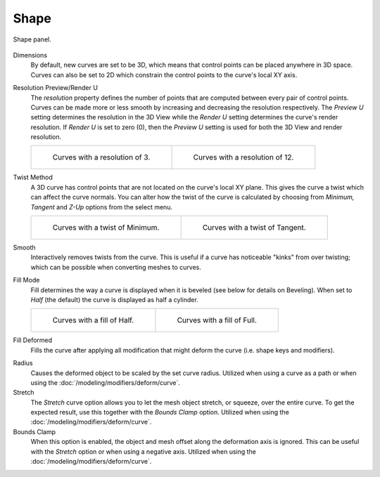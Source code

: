 
*****
Shape
*****

.. figure:: /images/modeling_curves_properties_data_curves-shape-panel.png
   :align: center

   Shape panel.

Dimensions
   By default, new curves are set to be 3D, which means that control points can be placed anywhere in 3D space.
   Curves can also be set to 2D which constrain the control points to the curve's local XY axis.

.. _bpy.types.Curve.resolution_u:

Resolution Preview/Render U
   The *resolution* property defines the number of points that are computed between every pair of control points.
   Curves can be made more or less smooth by increasing and decreasing the resolution respectively.
   The *Preview U* setting determines the resolution in the 3D View while the *Render U* setting
   determines the curve's render resolution. If *Render U* is set to zero (0),
   then the *Preview U* setting is used for both the 3D View and render resolution.

   .. list-table::

      * - .. figure:: /images/modeling_curves_properties_data_shape-resolution-3.png

             Curves with a resolution of 3.

        - .. figure:: /images/modeling_curves_properties_data_shape-resolution-12.png

             Curves with a resolution of 12.

Twist Method
   A 3D curve has control points that are not located on the curve's local XY plane.
   This gives the curve a twist which can affect the curve normals.
   You can alter how the twist of the curve is calculated by choosing from
   *Minimum, Tangent* and *Z-Up* options from the select menu.

   .. list-table::

      * - .. figure:: /images/modeling_curves_properties_data_shape-resolution-12.png

             Curves with a twist of Minimum.

        - .. figure:: /images/modeling_curves_properties_data_shape-twisting.png

             Curves with a twist of Tangent.

Smooth
   Interactively removes twists from the curve. This is useful if a curve has noticeable "kinks"
   from over twisting; which can be possible when converting meshes to curves.

Fill Mode
   Fill determines the way a curve is displayed when it is beveled (see below for details on Beveling).
   When set to *Half* (the default) the curve is displayed as half a cylinder.

   .. list-table::

      * - .. figure:: /images/modeling_curves_properties_data_shape-fill-half.png

             Curves with a fill of Half.

        - .. figure:: /images/modeling_curves_properties_data_shape-fill-full.png

             Curves with a fill of Full.

Fill Deformed
   Fills the curve after applying all modification that might deform the curve (i.e. shape keys and modifiers).

.. _curve-shape-path-curve-deform:

Radius
   Causes the deformed object to be scaled by the set curve radius.
   Utilized when using a curve as a path or when using the :doc:`/modeling/modifiers/deform/curve`.
Stretch
   The *Stretch* curve option allows you to let the mesh object stretch, or squeeze, over the entire curve.
   To get the expected result, use this together with the *Bounds Clamp* option.
   Utilized when using the :doc:`/modeling/modifiers/deform/curve`.
Bounds Clamp
   When this option is enabled, the object and mesh offset along the deformation axis is ignored.
   This can be useful with the *Stretch* option or when using a negative axis.
   Utilized when using the :doc:`/modeling/modifiers/deform/curve`.
